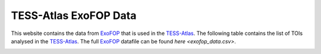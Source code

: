 .. ExoFOP Data documentation master file, created by
   sphinx-quickstart on Tue Oct  3 12:47:11 2023.
   You can adapt this file completely to your liking, but it should at least
   contain the root `toctree` directive.

TESS-Atlas ExoFOP Data
=======================================

This website contains the data from `ExoFOP`_ that is used in the `TESS-Atlas`_.
The following table contains the list of TOIs analysed in the `TESS-Atlas`_. The full `ExoFOP`_ datafile can be found `here <exofop_data.csv>`.


.. image:: ../data/exofop_data.png

.. csv-filter::
   :file: ../data/exofop_data.csv
   :included_cols: 1
   :header-rows: 1
   :class: longtable
   :include: {66: 'True'}


.. _ExoFOP: https://exofop.ipac.caltech.edu/tess/
.. _TESS-Atlas: http://catalog.tess-atlas.cloud.edu.au/

